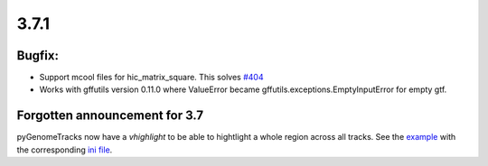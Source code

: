 3.7.1
=====

Bugfix:
^^^^^^^

- Support mcool files for hic_matrix_square. This solves `#404 <https://github.com/deeptools/pyGenomeTracks/issues/404>`_

- Works with gffutils version 0.11.0 where ValueError became gffutils.exceptions.EmptyInputError for empty gtf.

Forgotten announcement for 3.7
^^^^^^^^^^^^^^^^^^^^^^^^^^^^^^

pyGenomeTracks now have a `vhighlight` to be able to hightlight a whole region across all tracks.
See the `example <https://github.com/deeptools/pyGenomeTracks/blob/3.7/pygenometracks/tests/test_data/master_vhighlight.png>`_ with the corresponding `ini file <https://github.com/deeptools/pyGenomeTracks/blob/3.7/pygenometracks/tests/test_data/vhighlight.ini>`_.

